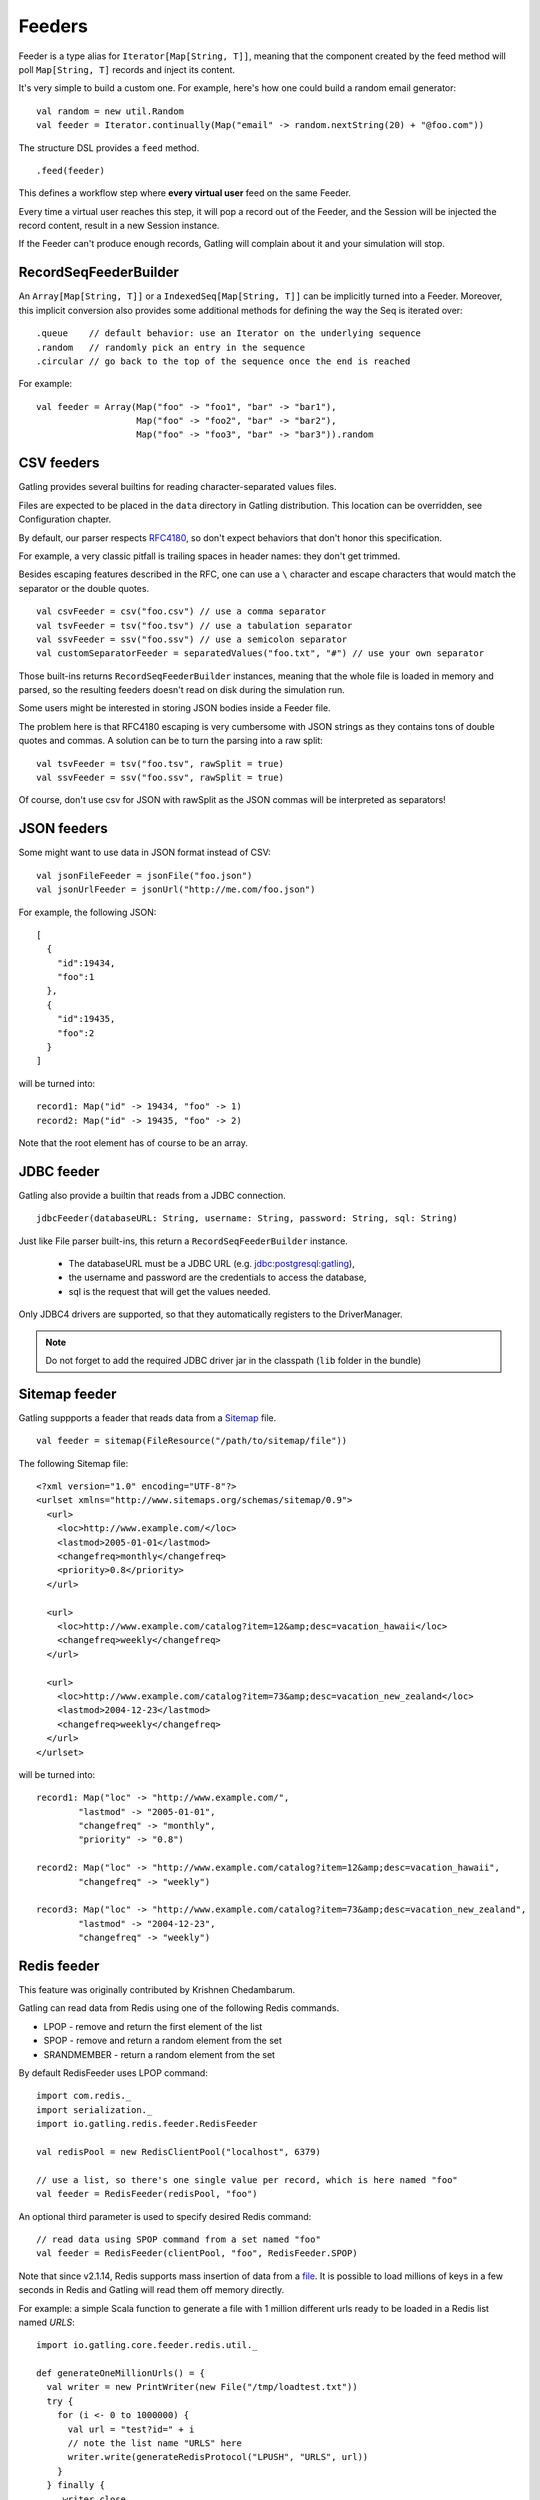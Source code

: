 .. _feeder:

#######
Feeders
#######

Feeder is a type alias for ``Iterator[Map[String, T]]``, meaning that the component created by the feed method will poll ``Map[String, T]`` records and inject its content.

It's very simple to build a custom one. For example, here's how one could build a random email generator::

  val random = new util.Random
  val feeder = Iterator.continually(Map("email" -> random.nextString(20) + "@foo.com"))


The structure DSL provides a ``feed`` method.
::

  .feed(feeder)


This defines a workflow step where **every virtual user** feed on the same Feeder.

Every time a virtual user reaches this step, it will pop a record out of the Feeder, and the Session will be injected the record content, result in a new Session instance.


If the Feeder can't produce enough records, Gatling will complain about it and your simulation will stop.

.. _feeder-builder:

RecordSeqFeederBuilder
======================

An ``Array[Map[String, T]]`` or a ``IndexedSeq[Map[String, T]]`` can be implicitly turned into a Feeder.
Moreover, this implicit conversion also provides some additional methods for defining the way the Seq is iterated over::

  .queue    // default behavior: use an Iterator on the underlying sequence
  .random   // randomly pick an entry in the sequence
  .circular // go back to the top of the sequence once the end is reached

For example::

  val feeder = Array(Map("foo" -> "foo1", "bar" -> "bar1"),
                     Map("foo" -> "foo2", "bar" -> "bar2"),
                     Map("foo" -> "foo3", "bar" -> "bar3")).random


.. _feeder-csv:

CSV feeders
===========

Gatling provides several builtins for reading character-separated values files.

Files are expected to be placed in the ``data`` directory in Gatling distribution. This location can be overridden, see Configuration chapter.

By default, our parser respects `RFC4180 <https://www.ietf.org/rfc/rfc4180.txt>`_, so don't expect behaviors that don't honor this specification.

For example, a very classic pitfall is trailing spaces in header names: they don't get trimmed.

Besides escaping features described in the RFC, one can use a ``\`` character and escape characters that would match the separator or the double quotes.
::

  val csvFeeder = csv("foo.csv") // use a comma separator
  val tsvFeeder = tsv("foo.tsv") // use a tabulation separator
  val ssvFeeder = ssv("foo.ssv") // use a semicolon separator
  val customSeparatorFeeder = separatedValues("foo.txt", "#") // use your own separator

Those built-ins returns ``RecordSeqFeederBuilder`` instances, meaning that the whole file is loaded in memory and parsed, so the resulting feeders doesn't read on disk during the simulation run.

.. _feeder-csv-json:

Some users might be interested in storing JSON bodies inside a Feeder file.

The problem here is that RFC4180 escaping is very cumbersome with JSON strings as they contains tons of double quotes and commas.
A solution can be to turn the parsing into a raw split::

  val tsvFeeder = tsv("foo.tsv", rawSplit = true)
  val ssvFeeder = ssv("foo.ssv", rawSplit = true)

Of course, don't use csv for JSON with rawSplit as the JSON commas will be interpreted as separators!

.. _feeder-json:

JSON feeders
============

Some might want to use data in JSON format instead of CSV::

  val jsonFileFeeder = jsonFile("foo.json")
  val jsonUrlFeeder = jsonUrl("http://me.com/foo.json")

For example, the following JSON::

  [
    {
      "id":19434,
      "foo":1
    },
    {
      "id":19435,
      "foo":2
    }
  ]

will be turned into::

  record1: Map("id" -> 19434, "foo" -> 1)
  record2: Map("id" -> 19435, "foo" -> 2)


Note that the root element has of course to be an array.

.. _feeder-jdbc:

JDBC feeder
===========

Gatling also provide a builtin that reads from a JDBC connection.
::

  jdbcFeeder(databaseURL: String, username: String, password: String, sql: String)

Just like File parser built-ins, this return a ``RecordSeqFeederBuilder`` instance.

    * The databaseURL must be a JDBC URL (e.g. jdbc:postgresql:gatling),
    * the username and password are the credentials to access the database,
    * sql is the request that will get the values needed.

Only JDBC4 drivers are supported, so that they automatically registers to the DriverManager.

.. note::
    Do not forget to add the required JDBC driver jar in the classpath (``lib`` folder in the bundle)

.. _feeder-redis:

Sitemap feeder
============

Gatling suppports a feader that reads data from a `Sitemap <http://www.sitemaps.org/protocol.html>`_ file.
::
  val feeder = sitemap(FileResource("/path/to/sitemap/file"))

The following Sitemap file:
::

  <?xml version="1.0" encoding="UTF-8"?>
  <urlset xmlns="http://www.sitemaps.org/schemas/sitemap/0.9">
    <url>
      <loc>http://www.example.com/</loc>
      <lastmod>2005-01-01</lastmod>
      <changefreq>monthly</changefreq>
      <priority>0.8</priority>
    </url>

    <url>
      <loc>http://www.example.com/catalog?item=12&amp;desc=vacation_hawaii</loc>
      <changefreq>weekly</changefreq>
    </url>

    <url>
      <loc>http://www.example.com/catalog?item=73&amp;desc=vacation_new_zealand</loc>
      <lastmod>2004-12-23</lastmod>
      <changefreq>weekly</changefreq>
    </url>
  </urlset>

will be turned into::

  record1: Map("loc" -> "http://www.example.com/",
          "lastmod" -> "2005-01-01",
          "changefreq" -> "monthly",
          "priority" -> "0.8")
          
  record2: Map("loc" -> "http://www.example.com/catalog?item=12&amp;desc=vacation_hawaii",
          "changefreq" -> "weekly")

  record3: Map("loc" -> "http://www.example.com/catalog?item=73&amp;desc=vacation_new_zealand",
          "lastmod" -> "2004-12-23",
          "changefreq" -> "weekly")

Redis feeder
============

This feature was originally contributed by Krishnen Chedambarum.

Gatling can read data from Redis using one of the following Redis commands.

* LPOP - remove and return the first element of the list
* SPOP - remove and return a random element from the set
* SRANDMEMBER - return a random element from the set

By default RedisFeeder uses LPOP command::

  import com.redis._
  import serialization._
  import io.gatling.redis.feeder.RedisFeeder
  
  val redisPool = new RedisClientPool("localhost", 6379)
  
  // use a list, so there's one single value per record, which is here named "foo"
  val feeder = RedisFeeder(redisPool, "foo")

An optional third parameter is used to specify desired Redis command::

  // read data using SPOP command from a set named "foo"
  val feeder = RedisFeeder(clientPool, "foo", RedisFeeder.SPOP)


Note that since v2.1.14, Redis supports mass insertion of data from a `file <http://redis.io/topics/mass-insert>`_.
It is possible to load millions of keys in a few seconds in Redis and Gatling will read them off memory directly.

For example: a simple Scala function to generate a file with 1 million different urls ready to be loaded in a Redis list named *URLS*::

  import io.gatling.core.feeder.redis.util._

  def generateOneMillionUrls() = {
    val writer = new PrintWriter(new File("/tmp/loadtest.txt"))
    try {
      for (i <- 0 to 1000000) {
        val url = "test?id=" + i
        // note the list name "URLS" here
        writer.write(generateRedisProtocol("LPUSH", "URLS", url))
      }
    } finally {
       writer.close
    }
  }

The urls can then be loaded in Redis using the following command::

  `cat /tmp/loadtest.txt | redis-cli --pipe`

.. _feeder-non-shared:

Non Shared Data
===============

Sometimes, Gatling users still want all virtual users to play all the records in a file, and Feeder doesn't match this behavior.

Still, it's quite easy to build, thanks to :ref:`flattenMapIntoAttributes <scenario-exec-function-flatten>`  e.g.::

  val array = csv("foo.csv").array

  foreach(array, "record") {
    exec(flattenMapIntoAttributes("${record}"))
    ...
  }

